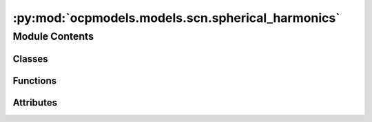 :py:mod:`ocpmodels.models.scn.spherical_harmonics`
==================================================

.. py:module:: ocpmodels.models.scn.spherical_harmonics

.. autoapi-nested-parse::

   Copyright (c) Meta, Inc. and its affiliates.

   This source code is licensed under the MIT license found in the
   LICENSE file in the root directory of this source tree.



Module Contents
---------------

Classes
~~~~~~~

.. autoapisummary::

   ocpmodels.models.scn.spherical_harmonics.SphericalHarmonicsHelper



Functions
~~~~~~~~~

.. autoapisummary::

   ocpmodels.models.scn.spherical_harmonics.wigner_D
   ocpmodels.models.scn.spherical_harmonics._z_rot_mat



Attributes
~~~~~~~~~~

.. autoapisummary::

   ocpmodels.models.scn.spherical_harmonics._Jd


.. py:data:: _Jd

   

.. py:class:: SphericalHarmonicsHelper(lmax: int, mmax: int, num_taps: int, num_bands: int)


   Helper functions for spherical harmonics calculations and representations

   :param lmax: Maximum degree of the spherical harmonics
   :type lmax: int
   :param mmax: Maximum order of the spherical harmonics
   :type mmax: int
   :param num_taps: Number of taps or rotations (1 or otherwise set automatically based on mmax)
   :type num_taps: int
   :param num_bands: Number of bands used during message aggregation for the 1x1 pointwise convolution (1 or 2)
   :type num_bands: int

   .. py:method:: InitWignerDMatrix(edge_rot_mat) -> None


   .. py:method:: InitYRotMapping()


   .. py:method:: ToGrid(x, channels) -> torch.Tensor


   .. py:method:: FromGrid(x_grid, channels) -> torch.Tensor


   .. py:method:: CombineYRotations(x) -> torch.Tensor


   .. py:method:: Rotate(x) -> torch.Tensor


   .. py:method:: FlipGrid(grid, num_channels: int) -> torch.Tensor


   .. py:method:: RotateInv(x) -> torch.Tensor


   .. py:method:: RotateWigner(x, wigner) -> torch.Tensor


   .. py:method:: RotationMatrix(rot_x: float, rot_y: float, rot_z: float) -> torch.Tensor


   .. py:method:: RotationToWignerDMatrix(edge_rot_mat, start_lmax, end_lmax)



.. py:function:: wigner_D(l, alpha, beta, gamma)


.. py:function:: _z_rot_mat(angle, l)


